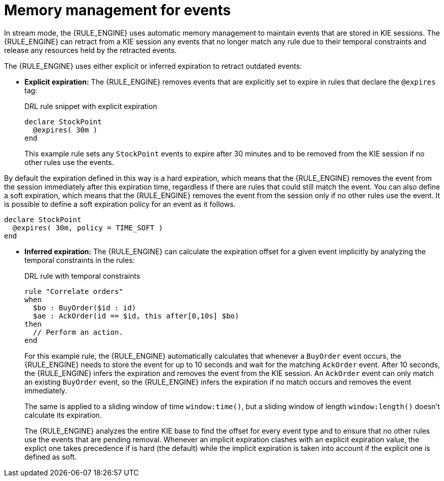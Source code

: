 ////
Licensed to the Apache Software Foundation (ASF) under one
or more contributor license agreements.  See the NOTICE file
distributed with this work for additional information
regarding copyright ownership.  The ASF licenses this file
to you under the Apache License, Version 2.0 (the
"License"); you may not use this file except in compliance
with the License.  You may obtain a copy of the License at

    http://www.apache.org/licenses/LICENSE-2.0

  Unless required by applicable law or agreed to in writing,
  software distributed under the License is distributed on an
  "AS IS" BASIS, WITHOUT WARRANTIES OR CONDITIONS OF ANY
  KIND, either express or implied.  See the License for the
  specific language governing permissions and limitations
  under the License.
////

[id='cep-memory-management-con_{context}']

= Memory management for events

In stream mode, the {RULE_ENGINE} uses automatic memory management to maintain events that are stored in KIE sessions. The {RULE_ENGINE} can retract from a KIE session any events that no longer match any rule due to their temporal constraints and release any resources held by the retracted events.

The {RULE_ENGINE} uses either explicit or inferred expiration to retract outdated events:

* *Explicit expiration:* The {RULE_ENGINE} removes events that are explicitly set to expire in rules that declare the `@expires` tag:
+
--
.DRL rule snippet with explicit expiration
[source]
----
declare StockPoint
  @expires( 30m )
end
----

This example rule sets any `StockPoint` events to expire after 30 minutes and to be removed from the KIE session if no other rules use the events.

--

By default the expiration defined in this way is a hard expiration, which means that the {RULE_ENGINE} removes the event from the session immediately after this expiration time, regardless if there are rules that could still match the event. You can also define a soft expiration, which means that the {RULE_ENGINE} removes the event from the session only if no other rules use the event. It is possible to define a soft expiration policy for an event as it follows.

[source]
----
declare StockPoint
  @expires( 30m, policy = TIME_SOFT )
end
----

* *Inferred expiration:* The {RULE_ENGINE} can calculate the expiration offset for a given event implicitly by analyzing the temporal constraints in the rules:
+
--
.DRL rule with temporal constraints
[source]
----
rule "Correlate orders"
when
  $bo : BuyOrder($id : id)
  $ae : AckOrder(id == $id, this after[0,10s] $bo)
then
  // Perform an action.
end
----

For this example rule, the {RULE_ENGINE} automatically calculates that whenever a `BuyOrder` event occurs, the {RULE_ENGINE} needs to store the event for up to 10 seconds and wait for the matching `AckOrder` event. After 10 seconds, the {RULE_ENGINE} infers the expiration and removes the event from the KIE session. An `AckOrder` event can only match an existing `BuyOrder` event, so the {RULE_ENGINE} infers the expiration if no match occurs and removes the event immediately.

The same is applied to a sliding window of time `window:time()`, but a sliding window of length `window:length()` doesn't calculate its expiration.

The {RULE_ENGINE} analyzes the entire KIE base to find the offset for every event type and to ensure that no other rules use the events that are pending removal. Whenever an implicit expiration clashes with an explicit expiration value, the explict one takes precedence if is hard (the default) while the implicit expiration is taken into account if the explicit one is defined as soft.
--
